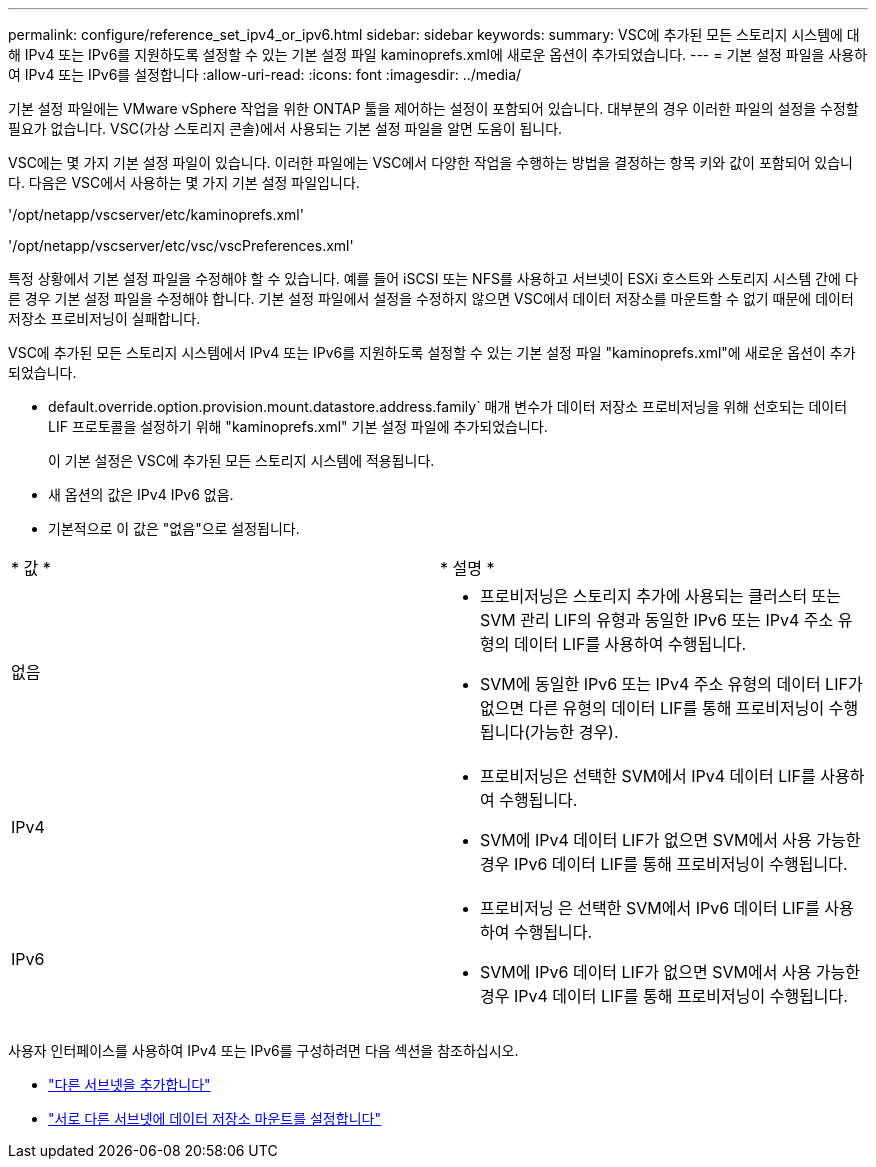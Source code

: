 ---
permalink: configure/reference_set_ipv4_or_ipv6.html 
sidebar: sidebar 
keywords:  
summary: VSC에 추가된 모든 스토리지 시스템에 대해 IPv4 또는 IPv6를 지원하도록 설정할 수 있는 기본 설정 파일 kaminoprefs.xml에 새로운 옵션이 추가되었습니다. 
---
= 기본 설정 파일을 사용하여 IPv4 또는 IPv6를 설정합니다
:allow-uri-read: 
:icons: font
:imagesdir: ../media/


[role="lead"]
기본 설정 파일에는 VMware vSphere 작업을 위한 ONTAP 툴을 제어하는 설정이 포함되어 있습니다. 대부분의 경우 이러한 파일의 설정을 수정할 필요가 없습니다. VSC(가상 스토리지 콘솔)에서 사용되는 기본 설정 파일을 알면 도움이 됩니다.

VSC에는 몇 가지 기본 설정 파일이 있습니다. 이러한 파일에는 VSC에서 다양한 작업을 수행하는 방법을 결정하는 항목 키와 값이 포함되어 있습니다. 다음은 VSC에서 사용하는 몇 가지 기본 설정 파일입니다.

'/opt/netapp/vscserver/etc/kaminoprefs.xml'

'/opt/netapp/vscserver/etc/vsc/vscPreferences.xml'

특정 상황에서 기본 설정 파일을 수정해야 할 수 있습니다. 예를 들어 iSCSI 또는 NFS를 사용하고 서브넷이 ESXi 호스트와 스토리지 시스템 간에 다른 경우 기본 설정 파일을 수정해야 합니다. 기본 설정 파일에서 설정을 수정하지 않으면 VSC에서 데이터 저장소를 마운트할 수 없기 때문에 데이터 저장소 프로비저닝이 실패합니다.

VSC에 추가된 모든 스토리지 시스템에서 IPv4 또는 IPv6를 지원하도록 설정할 수 있는 기본 설정 파일 "kaminoprefs.xml"에 새로운 옵션이 추가되었습니다.

* default.override.option.provision.mount.datastore.address.family` 매개 변수가 데이터 저장소 프로비저닝을 위해 선호되는 데이터 LIF 프로토콜을 설정하기 위해 "kaminoprefs.xml" 기본 설정 파일에 추가되었습니다.
+
이 기본 설정은 VSC에 추가된 모든 스토리지 시스템에 적용됩니다.

* 새 옵션의 값은 IPv4 IPv6 없음.
* 기본적으로 이 값은 "없음"으로 설정됩니다.


|===


| * 값 * | * 설명 * 


 a| 
없음
 a| 
* 프로비저닝은 스토리지 추가에 사용되는 클러스터 또는 SVM 관리 LIF의 유형과 동일한 IPv6 또는 IPv4 주소 유형의 데이터 LIF를 사용하여 수행됩니다.
* SVM에 동일한 IPv6 또는 IPv4 주소 유형의 데이터 LIF가 없으면 다른 유형의 데이터 LIF를 통해 프로비저닝이 수행됩니다(가능한 경우).




 a| 
IPv4
 a| 
* 프로비저닝은 선택한 SVM에서 IPv4 데이터 LIF를 사용하여 수행됩니다.
* SVM에 IPv4 데이터 LIF가 없으면 SVM에서 사용 가능한 경우 IPv6 데이터 LIF를 통해 프로비저닝이 수행됩니다.




 a| 
IPv6
 a| 
* 프로비저닝 은 선택한 SVM에서 IPv6 데이터 LIF를 사용하여 수행됩니다.
* SVM에 IPv6 데이터 LIF가 없으면 SVM에서 사용 가능한 경우 IPv4 데이터 LIF를 통해 프로비저닝이 수행됩니다.


|===
사용자 인터페이스를 사용하여 IPv4 또는 IPv6를 구성하려면 다음 섹션을 참조하십시오.

* link:../configure/add_different_subnets.html["다른 서브넷을 추가합니다"]
* link:../configure/task_enable_datastore_mounting_across_different_subnets.html["서로 다른 서브넷에 데이터 저장소 마운트를 설정합니다"]


